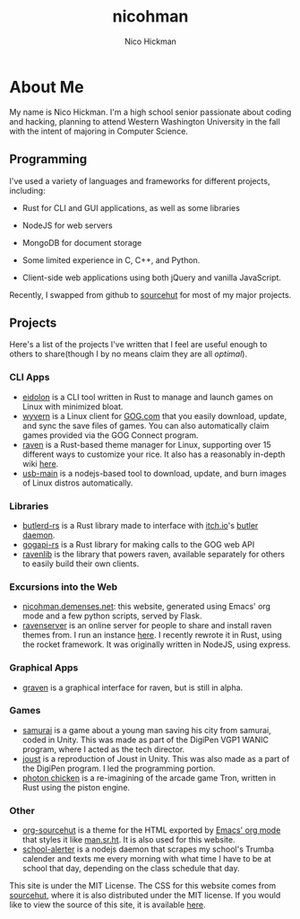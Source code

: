 #+TITLE: nicohman
#+AUTHOR: Nico Hickman
#+EMAIL: nicohman@demenses.net
* About Me
My name is Nico Hickman. I'm a high school senior passionate about coding and
hacking, planning to attend Western Washington University in the fall with the
intent of majoring in Computer Science.
** Programming
I've used a variety of languages and frameworks for different projects,
including:

- Rust for CLI and GUI applications, as well as some libraries

- NodeJS for web servers

- MongoDB for document storage

- Some limited experience in C, C++, and Python.

- Client-side web applications using both jQuery and vanilla JavaScript.

Recently, I swapped from github to [[https://sourcehut.org][sourcehut]] for most of my major projects.
** Projects
Here's a list of the projects I've written that I feel are useful enough to
others to share(though I by no means claim they are all /optimal/).
*** CLI Apps
    - [[https://git.sr.ht/~nicohman/eidolon][eidolon]] is a CLI tool written in Rust to manage and launch games on Linux
      with minimized bloat.
    - [[https://git.sr.ht/~nicohman/wyvern][wyvern]] is a Linux client for [[https://gog.com][GOG.com]] that you easily download, update, and
      sync the save files of games. You can also automatically claim games
      provided via the GOG Connect program.
    - [[https://git.sr.ht/~nicohman/raven][raven]] is a Rust-based theme manager for Linux, supporting over 15
      different ways to customize your rice. It also has a reasonably in-depth
      wiki [[https://man.sr.ht/~nicohman/raven][here]].
    - [[https://github.com/nicohman/usb-main][usb-main]] is a nodejs-based tool to download, update, and burn images of
      Linux distros automatically.
*** Libraries
    - [[https://git.sr.ht/~nicohman/butlerd-rs][butlerd-rs]] is a Rust library made to interface with [[https://itch.io][itch.io]]'s [[https://github.com/itchio/butler][butler daemon]]. 
    - [[https://git.sr.ht/~nicohman/gogapi-rs][gogapi-rs]] is a Rust library for making calls to the GOG web API
    - [[https://git.sr.ht/~nicohman/ravenlib][ravenlib]] is the library that powers raven, available separately for others
      to easily build their own clients.
*** Excursions into the Web
    - [[https://git.sr.ht/~nicohman/nicohman.demenses.net][nicohman.demenses.net]]: this website, generated using Emacs' org mode and a
      few python scripts, served by Flask.
    - [[https://git.sr.ht/~nicohman/ravenserver][ravenserver]] is an online server for people to share and install raven
      themes from. I run an instance [[https://demenses.net][here]]. I recently rewrote it in Rust, using
      the rocket framework. It was originally written in NodeJS, using express.
*** Graphical Apps
    - [[https://git.sr.ht/~nicohman/graven][graven]] is a graphical interface for raven, but is still in alpha.
*** Games
    - [[https://github.com/jakobmcfarland/teamneo][samurai]] is a game about a young man saving his city from samurai, coded in
      Unity. This was made as part of the DigiPen VGP1 WANIC program, where I
      acted as the tech director.
    - [[https://github.com/nicohman/joust][joust]] is a reproduction of Joust in Unity. This was also made as a part of
      the DigiPen program. I led the programming portion.
    - [[https://github.com/nicohman/photon_chicken][photon chicken]] is a re-imagining of the arcade game Tron, written in Rust
      using the piston engine.
*** Other
    - [[https://git.sr.ht/~nicohman/org-sourcehut][org-sourcehut]] is a theme for the HTML exported by [[https://orgmode.org][Emacs' org mode]] that
      styles it like [[https://man.sr.ht/~nicohman/raven][man.sr.ht]]. It is also used for this website.
    - [[https://github.com/nicohman/school-alerter][school-alerter]] is a nodejs daemon that scrapes my school's Trumba calender
      and texts me every morning with what time I have to be at school that day,
      depending on the class schedule that day.

This site is under the MIT License. The CSS for this website comes from
[[https://sourcehut.org][sourcehut]], where it is also distributed under the MIT license. If you would like
to view the source of this site, it is available [[https://git.sr.ht/~nicohman/nicohman.demenses.net][here]].
#  LocalWords:  calender WANIC DigiPen Nico NodeJS nicohman


